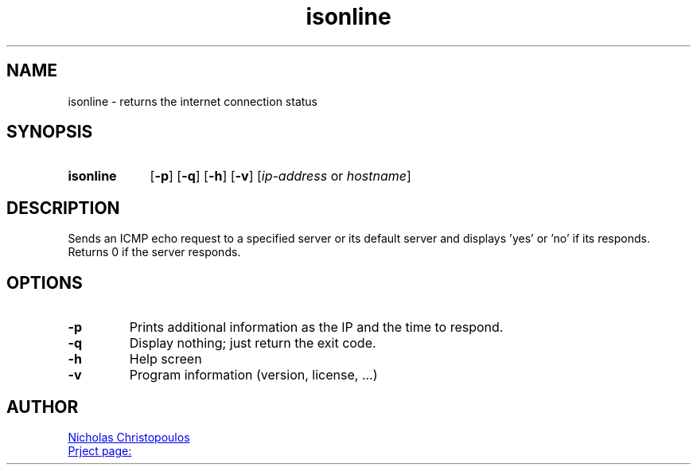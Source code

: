 \# exec: groff isonline.man -Tascii -man | less
\#
\# .TH cmd-name section [date [version [page-descr]]]
.TH isonline 1 "22 Nov 2019" "v1.0" "User Commands"
.SH NAME
isonline \- returns the internet connection status
.SH SYNOPSIS
\# .SY command; .OP \-df...; .OP \-d cs; .OP \-f fam; ...; .RI [ parameter .\|.\|. ]; .YS;
.SY isonline
.OP \-p
.OP \-q
.OP \-h
.OP \-v
.RI [ ip-address \ or\  hostname ]
.YS
.SH DESCRIPTION
Sends an ICMP echo request to a specified server or its default server
and displays 'yes' or 'no' if its responds.
Returns 0 if the server responds.
.SH OPTIONS
.TP
.BR \-p
Prints additional information as the IP and the time to respond.
.TP
.BR \-q
Display nothing; just return the exit code.
.TP
.BR \-h
Help screen
.TP
.BR \-v
Program information (version, license, ...)
\#
\# .SH SEE ALSO
\# command1(section), command2(section)
.SH AUTHOR
.MT nereus@\:freemail.gr
Nicholas Christopoulos
.ME
.br
.UR https://github.com/nereusx/unix-utils
Prject page:
.UE
\# EOF
